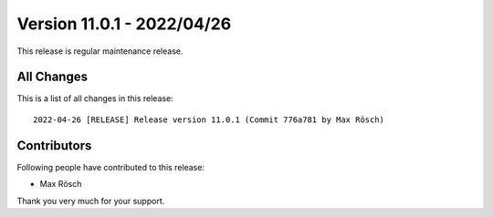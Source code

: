﻿.. include:: ../../Includes.txt

==========================
Version 11.0.1 - 2022/04/26
==========================

This release is regular maintenance release.

All Changes
===========

This is a list of all changes in this release::

   2022-04-26 [RELEASE] Release version 11.0.1 (Commit 776a781 by Max Rösch)

Contributors
============

Following people have contributed to this release:

* Max Rösch

Thank you very much for your support.